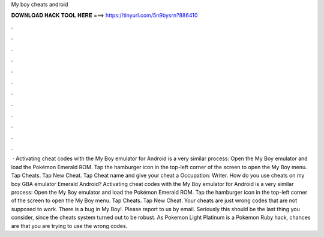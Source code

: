 My boy cheats android

𝐃𝐎𝐖𝐍𝐋𝐎𝐀𝐃 𝐇𝐀𝐂𝐊 𝐓𝐎𝐎𝐋 𝐇𝐄𝐑𝐄 ===> https://tinyurl.com/5n9bysrn?886410

.

.

.

.

.

.

.

.

.

.

.

.

 · Activating cheat codes with the My Boy emulator for Android is a very similar process: Open the My Boy emulator and load the Pokémon Emerald ROM. Tap the hamburger icon in the top-left corner of the screen to open the My Boy menu. Tap Cheats. Tap New Cheat. Tap Cheat name and give your cheat a Occupation: Writer. How do you use cheats on my boy GBA emulator Emerald Android? Activating cheat codes with the My Boy emulator for Android is a very similar process: Open the My Boy emulator and load the Pokémon Emerald ROM. Tap the hamburger icon in the top-left corner of the screen to open the My Boy menu. Tap Cheats. Tap New Cheat. Your cheats are just wrong codes that are not supposed to work. There is a bug in My Boy!. Please report to us by email. Seriously this should be the last thing you consider, since the cheats system turned out to be robust. As Pokemon Light Platinum is a Pokemon Ruby hack, chances are that you are trying to use the wrong codes.